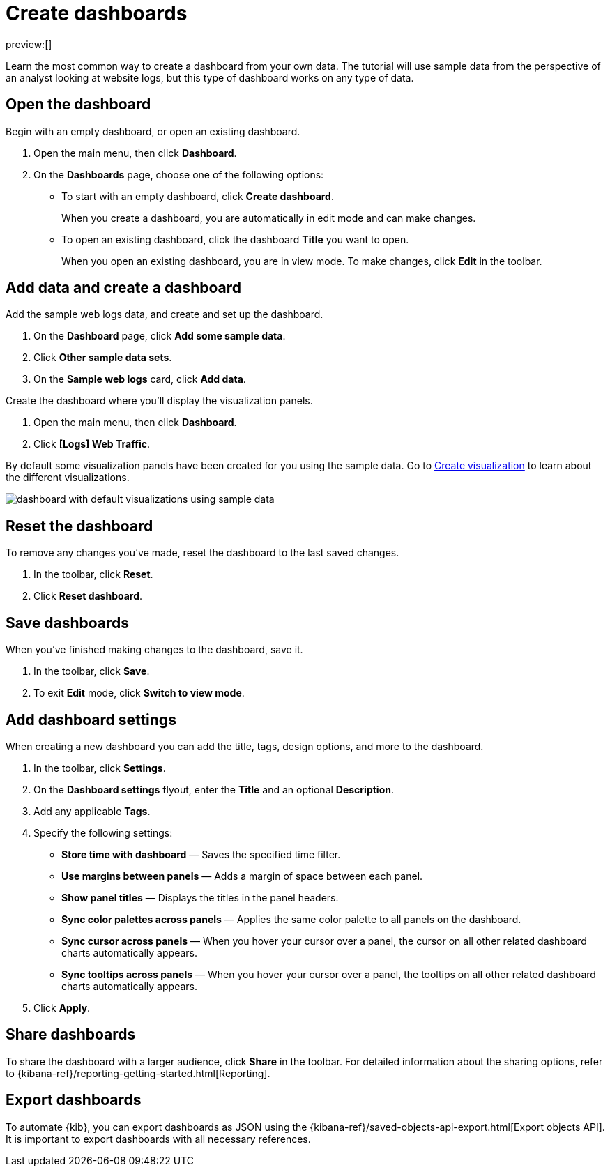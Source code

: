[[explore-your-data-dashboards]]
= Create dashboards

:description: Create dashboards to visualize and monitor your {es} data.
:keywords: serverless, elasticsearch, dashboards, how to

preview:[]

Learn the most common way to create a dashboard from your own data. The tutorial will use sample data from the perspective of an analyst looking at website logs, but this type of dashboard works on any type of data.

[discrete]
[[open-the-dashboard]]
== Open the dashboard

Begin with an empty dashboard, or open an existing dashboard.

. Open the main menu, then click **Dashboard**.
. On the **Dashboards** page, choose one of the following options:

* To start with an empty dashboard, click **Create dashboard**.
+
When you create a dashboard, you are automatically in edit mode and can make changes.
* To open an existing dashboard, click the dashboard **Title** you want to open.
+
When you open an existing dashboard, you are in view mode. To make changes, click **Edit** in the toolbar.

[discrete]
[[explore-your-data-dashboards-add-data-and-create-a-dashboard]]
== Add data and create a dashboard

Add the sample web logs data, and create and set up the dashboard.

. On the **Dashboard** page, click **Add some sample data**.
. Click **Other sample data sets**.
. On the **Sample web logs** card, click **Add data**.

Create the dashboard where you'll display the visualization panels.

. Open the main menu, then click **Dashboard**.
. Click **[Logs] Web Traffic**.

By default some visualization panels have been created for you using the sample data. Go to <<explore-your-data-visualizations,Create visualization>> to learn about the different visualizations.

[role="screenshot"]
image::images/dashboard-example.png[dashboard with default visualizations using sample data]

[discrete]
[[explore-your-data-dashboards-reset-the-dashboard]]
== Reset the dashboard

To remove any changes you've made, reset the dashboard to the last saved changes.

. In the toolbar, click **Reset**.
. Click **Reset dashboard**.

[discrete]
[[explore-your-data-dashboards-save-dashboards]]
== Save dashboards

When you've finished making changes to the dashboard, save it.

. In the toolbar, click **Save**.
. To exit **Edit** mode, click **Switch to view mode**.

[discrete]
[[explore-your-data-dashboards-add-dashboard-settings]]
== Add dashboard settings

When creating a new dashboard you can add the title, tags, design options, and more to the dashboard.

. In the toolbar, click **Settings**.
. On the **Dashboard settings** flyout, enter the **Title** and an optional **Description**.
. Add any applicable **Tags**.
. Specify the following settings:

* **Store time with dashboard** — Saves the specified time filter.
* **Use margins between panels** — Adds a margin of space between each panel.
* **Show panel titles** — Displays the titles in the panel headers.
* **Sync color palettes across panels** — Applies the same color palette to all panels on the dashboard.
* **Sync cursor across panels** — When you hover your cursor over a panel, the cursor on all other related dashboard charts automatically appears.
* **Sync tooltips across panels** — When you hover your cursor over a panel, the tooltips on all other related dashboard charts automatically appears.

. Click **Apply**.

[discrete]
[[explore-your-data-dashboards-share-dashboards]]
== Share dashboards

To share the dashboard with a larger audience, click **Share** in the toolbar. For detailed information about the sharing options, refer to {kibana-ref}/reporting-getting-started.html[Reporting].

[discrete]
[[explore-your-data-dashboards-export-dashboards]]
== Export dashboards

To automate {kib}, you can export dashboards as JSON using the {kibana-ref}/saved-objects-api-export.html[Export objects API]. It is important to export dashboards with all necessary references.
